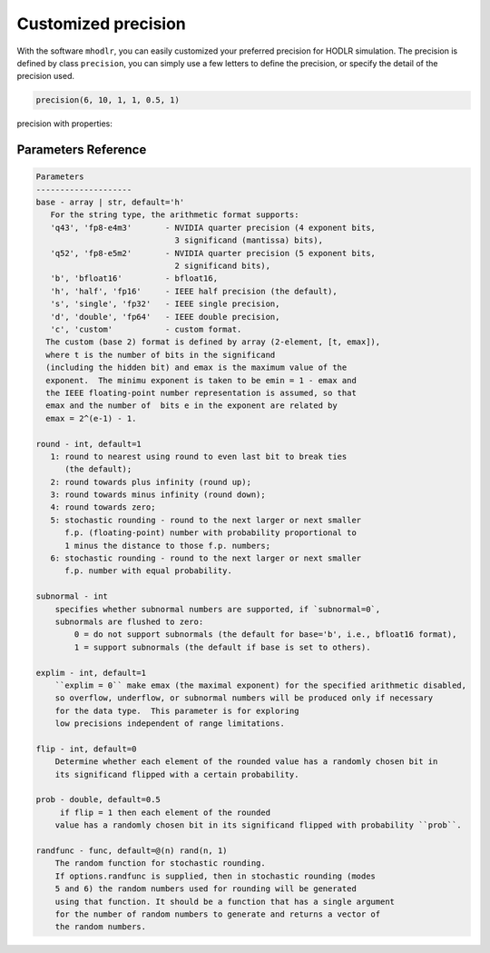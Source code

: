 Customized precision
======================================

With the software ``mhodlr``, you can easily customized your preferred precision for HODLR simulation. 
The precision is defined by class ``precision``, you can simply use a few letters to define the precision, or specify the detail of the precision used.

.. code:: matlab

  precision(6, 10, 1, 1, 0.5, 1)

.. code:: bash



precision with properties:

.. code:: bash
  >> ans = 
              t: 6
           emax: 15
          round: 10
      subnormal: 1
         explim: 1
           prob: 0.5000
           flip: 1
       randfunc: @(n)rand(n,1)



Parameters Reference
---------------------------

.. code:: bash

      Parameters
      --------------------
      base - array | str, default='h'
         For the string type, the arithmetic format supports:
         'q43', 'fp8-e4m3'       - NVIDIA quarter precision (4 exponent bits,
                                   3 significand (mantissa) bits),
         'q52', 'fp8-e5m2'       - NVIDIA quarter precision (5 exponent bits,
                                   2 significand bits),
         'b', 'bfloat16'         - bfloat16,
         'h', 'half', 'fp16'     - IEEE half precision (the default),
         's', 'single', 'fp32'   - IEEE single precision,
         'd', 'double', 'fp64'   - IEEE double precision,
         'c', 'custom'           - custom format.
        The custom (base 2) format is defined by array (2-element, [t, emax]), 
        where t is the number of bits in the significand
        (including the hidden bit) and emax is the maximum value of the
        exponent.  The minimu exponent is taken to be emin = 1 - emax and
        the IEEE floating-point number representation is assumed, so that
        emax and the number of  bits e in the exponent are related by
        emax = 2^(e-1) - 1. 
  
      round - int, default=1
         1: round to nearest using round to even last bit to break ties
            (the default);
         2: round towards plus infinity (round up);
         3: round towards minus infinity (round down);
         4: round towards zero;
         5: stochastic rounding - round to the next larger or next smaller
            f.p. (floating-point) number with probability proportional to
            1 minus the distance to those f.p. numbers;
         6: stochastic rounding - round to the next larger or next smaller 
            f.p. number with equal probability.
  
      subnormal - int
          specifies whether subnormal numbers are supported, if `subnormal=0`, 
          subnormals are flushed to zero:
              0 = do not support subnormals (the default for base='b', i.e., bfloat16 format),
              1 = support subnormals (the default if base is set to others).
  
      explim - int, default=1
          ``explim = 0`` make emax (the maximal exponent) for the specified arithmetic disabled, 
          so overflow, underflow, or subnormal numbers will be produced only if necessary 
          for the data type.  This parameter is for exploring
          low precisions independent of range limitations.
  
      flip - int, default=0
          Determine whether each element of the rounded value has a randomly chosen bit in 
          its significand flipped with a certain probability.
  
      prob - double, default=0.5
           if flip = 1 then each element of the rounded
          value has a randomly chosen bit in its significand flipped with probability ``prob``.
  
      randfunc - func, default=@(n) rand(n, 1)
          The random function for stochastic rounding. 
          If options.randfunc is supplied, then in stochastic rounding (modes
          5 and 6) the random numbers used for rounding will be generated
          using that function. It should be a function that has a single argument
          for the number of random numbers to generate and returns a vector of
          the random numbers. 
